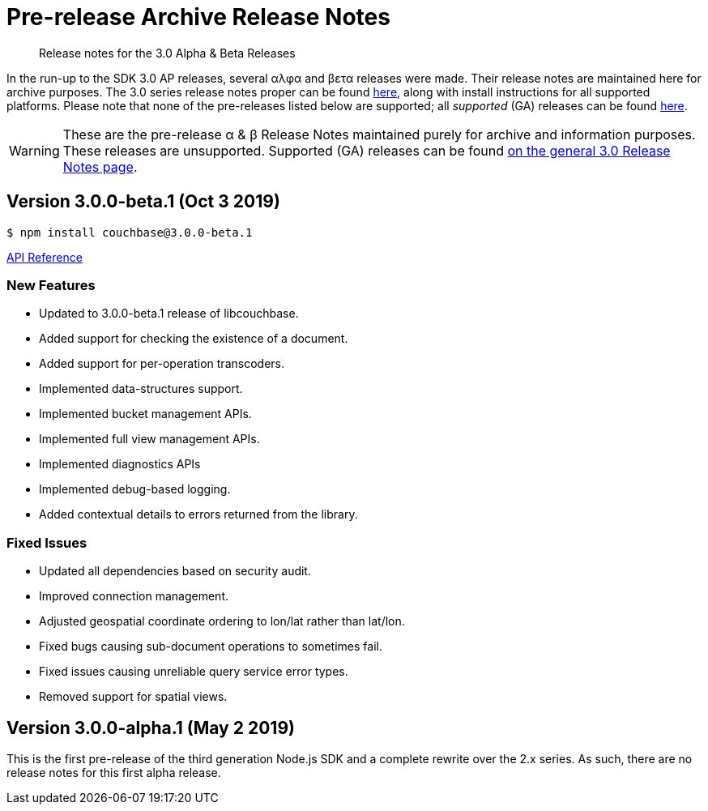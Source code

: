 = Pre-release Archive Release Notes
:description: Release notes for the 3.0 Alpha & Beta Releases
:navtitle: α & β Release Notes
:page-topic-type: project-doc
:page-aliases: 3.0αλφα-sdk-release-notes

[abstract] 
{description}

In the run-up to the SDK 3.0 AP releases, several αλφα and βετα releases were made.
Their release notes are maintained here for archive purposes.
The 3.0 series release notes proper can be found xref:sdk-release-notes.adoc[here], along with install instructions for all supported platforms.
Please note that none of the pre-releases listed below are supported; all _supported_ (GA) releases can be found xref:sdk-release-notes.adoc[here].

WARNING: These are the pre-release α & β Release Notes maintained purely for archive and information purposes.
These releases are unsupported.
Supported (GA) releases can be found xref:sdk-release-notes.adoc[on the general 3.0 Release Notes page].


== Version 3.0.0-beta.1 (Oct 3 2019)

[source,bash]
----
$ npm install couchbase@3.0.0-beta.1
----

https://docs.couchbase.com/sdk-api/couchbase-node-client-3.0.0-beta.1/[API Reference]

=== New Features

* Updated to 3.0.0-beta.1 release of libcouchbase.
* Added support for checking the existence of a document.
* Added support for per-operation transcoders.
* Implemented data-structures support.
* Implemented bucket management APIs.
* Implemented full view management APIs.
* Implemented diagnostics APIs
* Implemented debug-based logging.
* Added contextual details to errors returned from the library.

=== Fixed Issues

* Updated all dependencies based on security audit.
* Improved connection management.
* Adjusted geospatial coordinate ordering to lon/lat rather than lat/lon.
* Fixed bugs causing sub-document operations to sometimes fail.
* Fixed issues causing unreliable query service error types.
* Removed support for spatial views.

== Version 3.0.0-alpha.1 (May 2 2019)

This is the first pre-release of the third generation Node.js SDK and a complete rewrite over the 2.x series. 
As such, there are no release notes for this first alpha release.
